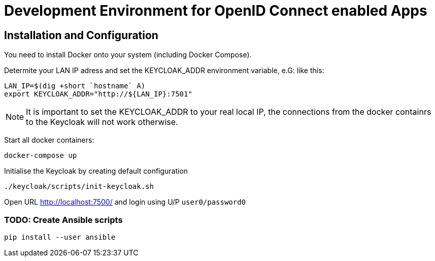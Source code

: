 = Development Environment for OpenID Connect enabled Apps

== Installation and Configuration

You need to install Docker onto your system (including Docker Compose).

Determite your LAN IP adress and set the KEYCLOAK_ADDR environment variable, e.G: like this:

----
LAN_IP=$(dig +short `hostname` A)
export KEYCLOAK_ADDR="http://${LAN_IP}:7501"
----

NOTE: It is important to set the KEYCLOAK_ADDR to your real local IP, the connections from the docker containrs to the Keycloak will not work otherwise.

Start all docker containers:
----
docker-compose up
----

Initialise the Keycloak by creating default configuration
[source,bash]
----
./keycloak/scripts/init-keycloak.sh
----

Open URL http://localhost:7500/ and login using U/P ``user0/password0``

=== TODO: Create Ansible scripts
----
pip install --user ansible
----
